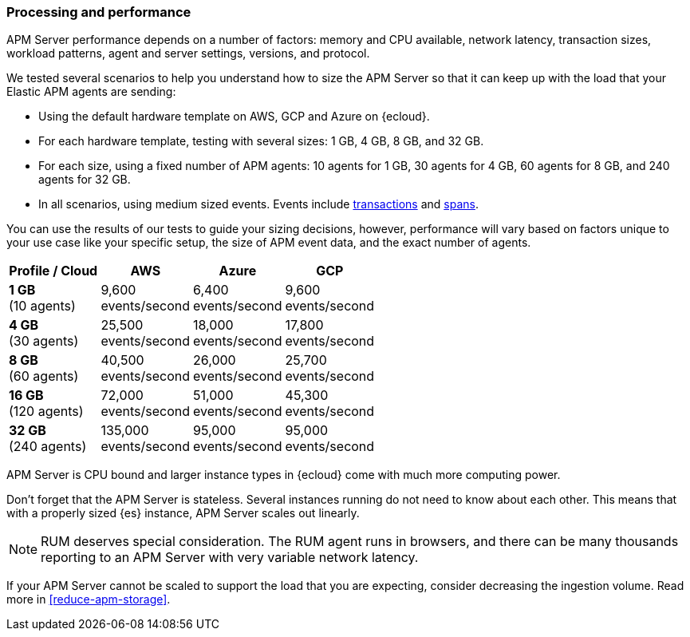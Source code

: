 [[processing-and-performance]]
=== Processing and performance

APM Server performance depends on a number of factors: memory and CPU available,
network latency, transaction sizes, workload patterns,
agent and server settings, versions, and protocol.

// Assumptions
// TBD

// Method
We tested several scenarios to help you understand how to size the APM Server so that it can keep up with the load that your Elastic APM agents are sending:

* Using the default hardware template on AWS, GCP and Azure on {ecloud}.
* For each hardware template, testing with several sizes: 1 GB, 4 GB, 8 GB, and 32 GB.
* For each size, using a fixed number of APM agents: 10 agents for 1 GB, 30 agents for 4 GB, 60 agents for 8 GB, and 240 agents for 32 GB.
* In all scenarios, using medium sized events. Events include
<<data-model-transactions,transactions>> and
<<data-model-spans,spans>>.

// Results
You can use the results of our tests to guide your sizing decisions, however, performance will vary based on factors unique to your use case like your specific setup, the size of APM event data, and the exact number of agents.

:hardbreaks-option:

[options="header"]
|====
| Profile / Cloud | AWS | Azure | GCP

| *1 GB*
(10 agents)
| 9,600
events/second
| 6,400
events/second
| 9,600
events/second

| *4 GB*
(30 agents)
| 25,500
events/second
| 18,000
events/second
| 17,800
events/second

| *8 GB*
(60 agents)
| 40,500
events/second
| 26,000
events/second
| 25,700
events/second

| *16 GB*
(120 agents)
| 72,000
events/second
| 51,000
events/second
| 45,300
events/second

| *32 GB*
(240 agents)
| 135,000
events/second
| 95,000
events/second
| 95,000
events/second

|====

:!hardbreaks-option:

APM Server is CPU bound and larger instance types in {ecloud} come with much more computing power.

Don't forget that the APM Server is stateless.
Several instances running do not need to know about each other.
This means that with a properly sized {es} instance, APM Server scales out linearly.

NOTE: RUM deserves special consideration. The RUM agent runs in browsers, and there can be many thousands reporting to an APM Server with very variable network latency.

If your APM Server cannot be scaled to support the load that you are expecting, consider
decreasing the ingestion volume. Read more in <<reduce-apm-storage>>.
